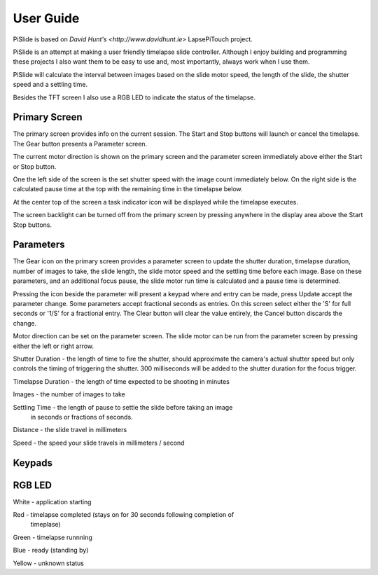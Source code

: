 ==========
User Guide
==========

PiSlide is based on `David Hunt's <http://www.davidhunt.ie>` LapsePiTouch project.


PiSlide is an attempt at making a user friendly timelapse slide controller. Although
I enjoy building and programming these projects I also want them to be easy to use
and, most importantly, always work when I use them.

PiSlide will calculate the interval between images based on the slide motor
speed, the length of the slide, the shutter speed and a settling time.

Besides the TFT screen I also use a RGB LED to indicate the status of the
timelapse.

Primary Screen
--------------

.. image:: http://www.creith.net/wp-content/uploads/2015/03/primary.jpg
   :align: right

The primary screen provides info on the current session. The Start and Stop
buttons will launch or cancel the timelapse. The Gear button presents a
Parameter screen.

The current motor direction is shown on the primary screen and the parameter
screen immediately above either the Start or Stop button.

One the left side of the screen is the set shutter speed with the image count
immediately below. On the right side is the calculated pause time at the top
with the remaining time in the timelapse below.

At the center top of the screen a task indicator icon will be displayed while
the timelapse executes.

The screen backlight can be turned off from the primary screen by pressing
anywhere in the display area above the Start Stop buttons.


Parameters
----------

The Gear icon on the primary screen provides a parameter screen to update the
shutter duration, timelapse duration, number of images to take, the slide
length, the slide motor speed and the settling time before each image. Base on
these parameters, and an additional focus pause, the slide motor run time is
calculated and a pause time is determined.

.. image:: http://www.creith.net/wp-content/uploads/2015/03/parameters.jpg
   :align: right

Pressing the icon beside the parameter will present a keypad where and entry can
be made, press Update accept the parameter change. Some parameters accept
fractional seconds as entries. On this screen select either the 'S' for full
seconds or '1/S' for a fractional entry. The Clear button will clear the value
entirely, the Cancel button discards the change.

Motor direction can be set on the parameter screen. The slide
motor can be run from the parameter screen by pressing either the left or right
arrow.

Shutter Duration - the length of time to fire the shutter, should approximate the
camera's actual shutter speed but only controls the timing of triggering the shutter.
300 milliseconds will be added to the shutter duration for the focus trigger.

.. image:: http://www.creith.net/wp-content/uploads/2015/03/shutter.png
   :align: right

Timelapse Duration - the length of time expected to be shooting in minutes

.. image:: http://www.creith.net/wp-content/uploads/2015/03/duration.png
   :align: right

Images - the number of images to take

.. image:: http://www.creith.net/wp-content/uploads/2015/03/images.png
   :align: right

Settling Time - the length of pause to settle the slide before taking an image
 in seconds or fractions of seconds.

.. image:: http://www.creith.net/wp-content/uploads/2015/03/settle.png
   :align: right

Distance - the slide travel in millimeters

.. image:: http://www.creith.net/wp-content/uploads/2015/03/distance.png
   :align: right

Speed - the speed your slide travels in millimeters / second

.. image:: http://www.creith.net/wp-content/uploads/2015/03/speed.png
   :align: right


Keypads
-------

.. image:: http://www.creith.net/wp-content/uploads/2015/03/keypad.jpg
   :align: left

.. image:: http://www.creith.net/wp-content/uploads/2015/03/keypad_seconds.jpg
   :align: right
   
RGB LED
-------

White - application starting

Red - timelapse completed (stays on for 30 seconds following completion of
      timeplase)

Green - timelapse runnning

Blue - ready (standing by)

Yellow - unknown status

